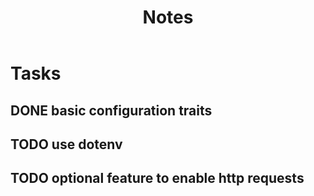 #+title: Notes

* Tasks
** DONE basic configuration traits
** TODO use dotenv
** TODO optional feature to enable http requests

